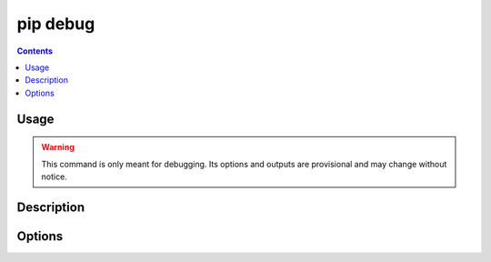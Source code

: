 .. _`pip debug`:

=========
pip debug
=========

.. contents::


Usage
=====

.. pip-command-usage:: debug


.. warning::
    This command is only meant for debugging.
    Its options and outputs are provisional and may change without notice.


Description
===========

.. pip-command-description:: debug


Options
=======

.. pip-command-options:: debug
